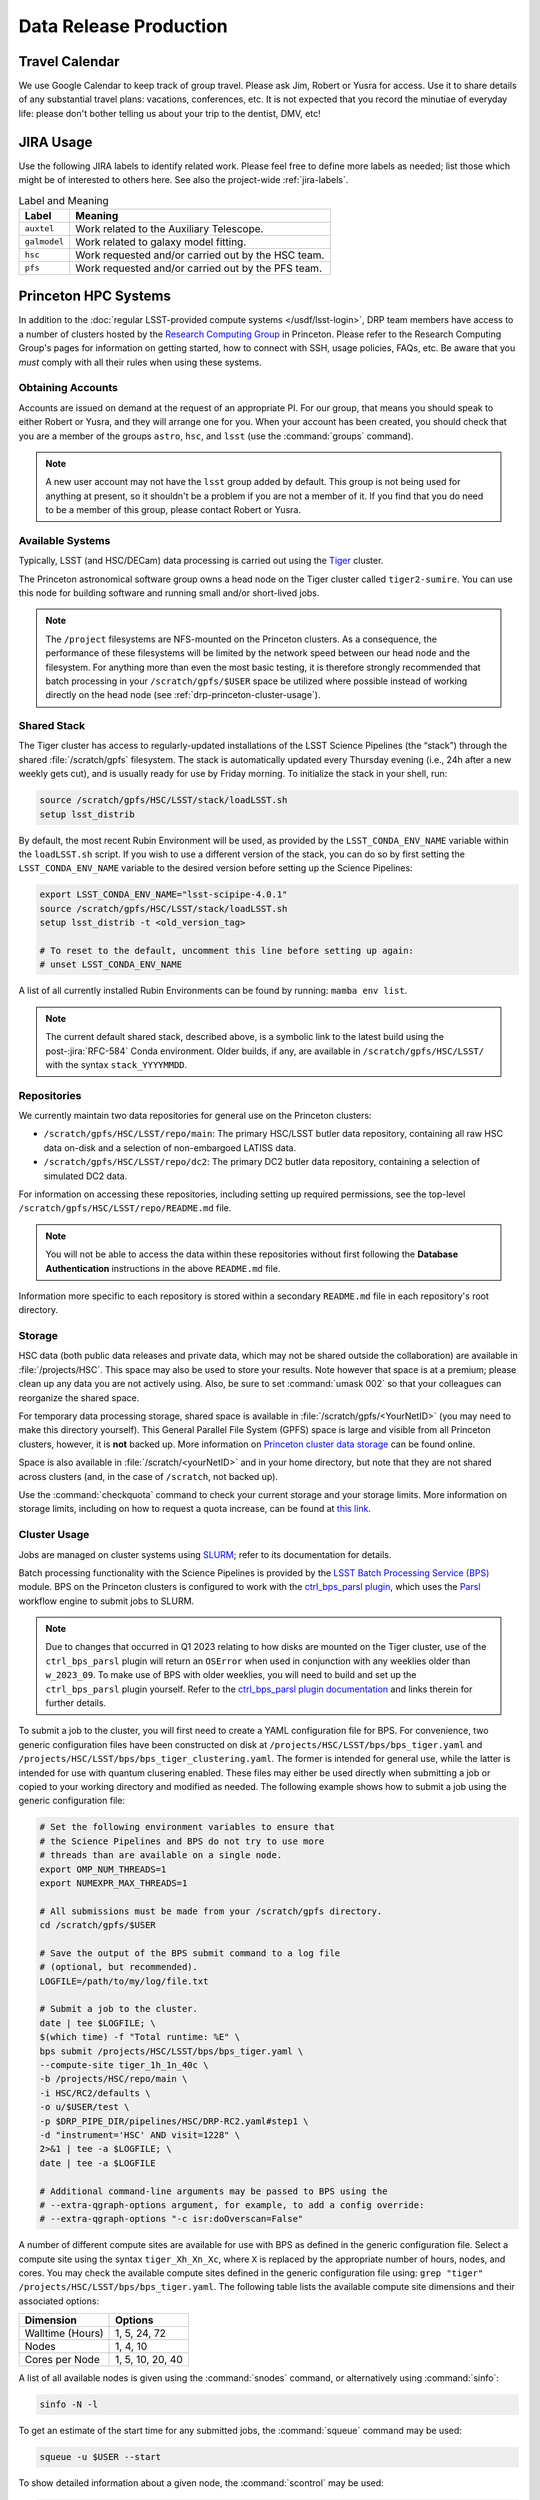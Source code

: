 #######################
Data Release Production
#######################

.. _drp-travel-calendar:

Travel Calendar
===============

We use Google Calendar to keep track of group travel.
Please ask Jim, Robert or Yusra for access.
Use it to share details of any substantial travel plans: vacations, conferences, etc.
It is not expected that you record the minutiae of everyday life: please don't bother telling us about your trip to the dentist, DMV, etc!

.. _drp-jira-usage:

JIRA Usage
==========

Use the following JIRA labels to identify related work.
Please feel free to define more labels as needed; list those which might be of interested to others here.
See also the project-wide :ref:`jira-labels`.

.. list-table:: Label and Meaning
   :header-rows: 1

   * - Label
     - Meaning
   * - ``auxtel``
     - Work related to the Auxiliary Telescope.
   * - ``galmodel``
     - Work related to galaxy model fitting.
   * - ``hsc``
     - Work requested and/or carried out by the HSC team.
   * - ``pfs``
     - Work requested and/or carried out by the PFS team.

.. _drp-princeton-hpc-systems:

Princeton HPC Systems
=====================

In addition to the :doc:`regular LSST-provided compute systems </usdf/lsst-login>`, DRP team members have access to a number of clusters hosted by the `Research Computing Group <https://researchcomputing.princeton.edu>`_ in Princeton.
Please refer to the Research Computing Group's pages for information on getting started, how to connect with SSH, usage policies, FAQs, etc.
Be aware that you *must* comply with all their rules when using these systems.

.. _drp-princeton-obtaining-accounts:

Obtaining Accounts
------------------

Accounts are issued on demand at the request of an appropriate PI.
For our group, that means you should speak to either Robert or Yusra, and they will arrange one for you.
When your account has been created, you should check that you are a member of the groups ``astro``, ``hsc``, and ``lsst`` (use the :command:`groups` command).

.. note::

   A new user account may not have the ``lsst`` group added by default.
   This group is not being used for anything at present, so it shouldn't be a problem if you are not a member of it.
   If you find that you do need to be a member of this group, please contact Robert or Yusra.

.. _drp-princeton-available-systems:

Available Systems
-----------------

Typically, LSST (and HSC/DECam) data processing is carried out using the `Tiger`_ cluster.

.. _Tiger: https://researchcomputing.princeton.edu/systems/tiger

The Princeton astronomical software group owns a head node on the Tiger cluster called ``tiger2-sumire``.
You can use this node for building software and running small and/or short-lived jobs.

.. note::

   The ``/project`` filesystems are NFS-mounted on the Princeton clusters.
   As a consequence, the performance of these filesystems will be limited by the network speed between our head node and the filesystem.
   For anything more than even the most basic testing, it is therefore strongly recommended that batch processing in your ``/scratch/gpfs/$USER`` space be utilized where possible instead of working directly on the head node (see :ref:`drp-princeton-cluster-usage`).

.. _drp-princeton-shared-stack:

Shared Stack
------------

The Tiger cluster has access to regularly-updated installations of the LSST Science Pipelines (the “stack”) through the shared :file:`/scratch/gpfs` filesystem.
The stack is automatically updated every Thursday evening (i.e., 24h after a new weekly gets cut), and is usually ready for use by Friday morning.
To initialize the stack in your shell, run:

.. code-block:: shell

   source /scratch/gpfs/HSC/LSST/stack/loadLSST.sh
   setup lsst_distrib

By default, the most recent Rubin Environment will be used, as provided by the ``LSST_CONDA_ENV_NAME`` variable within the ``loadLSST.sh`` script.
If you wish to use a different version of the stack, you can do so by first setting the ``LSST_CONDA_ENV_NAME`` variable to the desired version before setting up the Science Pipelines:

.. code-block:: shell

   export LSST_CONDA_ENV_NAME="lsst-scipipe-4.0.1"
   source /scratch/gpfs/HSC/LSST/stack/loadLSST.sh
   setup lsst_distrib -t <old_version_tag>

   # To reset to the default, uncomment this line before setting up again:
   # unset LSST_CONDA_ENV_NAME

A list of all currently installed Rubin Environments can be found by running: ``mamba env list``.

.. note::

   The current default shared stack, described above, is a symbolic link to the latest build using the post-:jira:`RFC-584` Conda environment.
   Older builds, if any, are available in ``/scratch/gpfs/HSC/LSST/`` with the syntax ``stack_YYYYMMDD``.

.. _drp-princeton-repositories:

Repositories
------------

We currently maintain two data repositories for general use on the Princeton clusters:

- ``/scratch/gpfs/HSC/LSST/repo/main``: The primary HSC/LSST butler data repository, containing all raw HSC data on-disk and a selection of non-embargoed LATISS data.
- ``/scratch/gpfs/HSC/LSST/repo/dc2``: The primary DC2 butler data repository, containing a selection of simulated DC2 data.

For information on accessing these repositories, including setting up required permissions, see the top-level ``/scratch/gpfs/HSC/LSST/repo/README.md`` file.

.. note::

   You will not be able to access the data within these repositories without first following the **Database Authentication** instructions in the above ``README.md`` file.

Information more specific to each repository is stored within a secondary ``README.md`` file in each repository's root directory.

.. _drp-princeton-storage:

Storage
-------

HSC data (both public data releases and private data, which may not be shared outside the collaboration) are available in :file:`/projects/HSC`.
This space may also be used to store your results.
Note however that space is at a premium; please clean up any data you are not actively using.
Also, be sure to set :command:`umask 002` so that your colleagues can reorganize the shared space.

For temporary data processing storage, shared space is available in :file:`/scratch/gpfs/<YourNetID>` (you may need to make this directory yourself).
This General Parallel File System (GPFS) space is large and visible from all Princeton clusters, however, it is **not** backed up.
More information on `Princeton cluster data storage <https://researchcomputing.princeton.edu/support/knowledge-base/data-storage>`_ can be found online.

Space is also available in :file:`/scratch/<yourNetID>` and in your home directory, but note that they are not shared across clusters (and, in the case of ``/scratch``, not backed up).

Use the :command:`checkquota` command to check your current storage and your storage limits.
More information on storage limits, including on how to request a quota increase, can be found at `this link <https://researchcomputing.princeton.edu/support/knowledge-base/checkquota>`_.

.. _drp-princeton-cluster-usage:

Cluster Usage
-------------

Jobs are managed on cluster systems using `SLURM <https://slurm.schedmd.com>`_; refer to its documentation for details.

Batch processing functionality with the Science Pipelines is provided by the `LSST Batch Processing Service (BPS) <https://pipelines.lsst.io/modules/lsst.ctrl.bps>`_ module.
BPS on the Princeton clusters is configured to work with the `ctrl_bps_parsl plugin <https://github.com/lsst/ctrl_bps_parsl>`_, which uses the `Parsl <https://parsl-project.org>`_ workflow engine to submit jobs to SLURM.

.. note::

   Due to changes that occurred in Q1 2023 relating to how disks are mounted on the Tiger cluster, use of the ``ctrl_bps_parsl`` plugin will return an ``OSError`` when used in conjunction with any weeklies older than ``w_2023_09``.
   To make use of BPS with older weeklies, you will need to build and set up the ``ctrl_bps_parsl`` plugin yourself.
   Refer to the `ctrl_bps_parsl plugin documentation <https://github.com/lsst/ctrl_bps_parsl>`_ and links therein for further details.

To submit a job to the cluster, you will first need to create a YAML configuration file for BPS.
For convenience, two generic configuration files have been constructed on disk at ``/projects/HSC/LSST/bps/bps_tiger.yaml`` and ``/projects/HSC/LSST/bps/bps_tiger_clustering.yaml``.
The former is intended for general use, while the latter is intended for use with quantum clusering enabled.
These files may either be used directly when submitting a job or copied to your working directory and modified as needed.
The following example shows how to submit a job using the generic configuration file:

.. code-block:: shell

   # Set the following environment variables to ensure that
   # the Science Pipelines and BPS do not try to use more
   # threads than are available on a single node.
   export OMP_NUM_THREADS=1
   export NUMEXPR_MAX_THREADS=1

   # All submissions must be made from your /scratch/gpfs directory.
   cd /scratch/gpfs/$USER

   # Save the output of the BPS submit command to a log file
   # (optional, but recommended).
   LOGFILE=/path/to/my/log/file.txt

   # Submit a job to the cluster.
   date | tee $LOGFILE; \
   $(which time) -f "Total runtime: %E" \
   bps submit /projects/HSC/LSST/bps/bps_tiger.yaml \
   --compute-site tiger_1h_1n_40c \
   -b /projects/HSC/repo/main \
   -i HSC/RC2/defaults \
   -o u/$USER/test \
   -p $DRP_PIPE_DIR/pipelines/HSC/DRP-RC2.yaml#step1 \
   -d "instrument='HSC' AND visit=1228" \
   2>&1 | tee -a $LOGFILE; \
   date | tee -a $LOGFILE

   # Additional command-line arguments may be passed to BPS using the
   # --extra-qgraph-options argument, for example, to add a config override:
   # --extra-qgraph-options "-c isr:doOverscan=False"

A number of different compute sites are available for use with BPS as defined in the generic configuration file.
Select a compute site using the syntax ``tiger_Xh_Xn_Xc``, where ``X`` is replaced by the appropriate number of hours, nodes, and cores.
You may check the available compute sites defined in the generic configuration file using: ``grep "tiger" /projects/HSC/LSST/bps/bps_tiger.yaml``.
The following table lists the available compute site dimensions and their associated options:

.. list-table::
   :header-rows: 1

   * - Dimension
     - Options
   * - Walltime (Hours)
     - 1, 5, 24, 72
   * - Nodes
     - 1, 4, 10
   * - Cores per Node
     - 1, 5, 10, 20, 40

A list of all available nodes is given using the :command:`snodes` command, or alternatively using :command:`sinfo`:

.. code-block:: shell

   sinfo -N -l

To get an estimate of the start time for any submitted jobs, the :command:`squeue` command may be used:

.. code-block:: shell

   squeue -u $USER --start

To show detailed information about a given node, the :command:`scontrol` may be used:

.. code-block:: shell

   scontrol show node <node_name>

It is occasionally useful to be able to bring up an interactive shell on a compute node.
The following should work:

.. code-block:: shell

   salloc --nodes 1 --ntasks 16 --time=1:00:00  # hh:mm:ss

See `Useful Slurm Commands <https://researchcomputing.princeton.edu/support/knowledge-base/slurm#commands>`_ for additional tools which may be used in conjunction with Slurm.

.. _drp-princeton-connecting-outside:

Connecting from Outside Princeton
---------------------------------

Access to all of the Princeton clusters is only available from within the Princeton network.
If you are connecting from the outside, you will need to bounce through another host on campus first.
Options include:

- Bouncing your connection through a `host on the Peyton network <http://www.astro.princeton.edu/docs/Hardware>`_ (this is usually the easiest way to go);
- Making use of the `University's VPN service <https://www.net.princeton.edu/vpn/>`_.
- Using the Research Computing gateway.

If you choose the first option, you may find the ``ProxyCommand`` option to SSH helpful.
For example, adding the following to :file:`~/.ssh/config` will automatically route your connection to the right place when you run :command:`ssh tiger`::

  Host tiger
      HostName tiger2-sumire.princeton.edu
      ProxyCommand ssh coma.astro.princeton.edu -W %h:%p

The following SSH configuration allows access via the Research Computing gateway::

    Host tigressgateway
        HostName tigressgateway.princeton.edu
    Host tiger* tigressdata*
        ProxyCommand ssh -q -W %h:%p tigressgateway.princeton.edu
    Host tiger
        Hostname tiger2-sumire.princeton.edu

(It may also be necessary to add a ``User`` line under ``Host tigressgateway`` if there is a mismatch between your local and Princeton usernames.)
Entry to ``tigressgateway`` requires `2FA <https://www.princeton.edu/duoportal>`_;
we recommend using the ``ControlMaster`` feature of SSH to persist connections, e.g.::

    ControlMaster auto
    ControlPath ~/.ssh/controlmaster-%r@%h:%p
    ControlPersist 5m

See also the `Peyton Hall tips on using SSH <http://www.astro.princeton.edu/docs/SSH>`_.

.. _drp-princeton-help-support:

Help & Support
--------------

Contact the Computational Science and Engineering Support group using `cses@princeton.edu <mailto:cses@princeton.edu>`_ for technical support when using these systems.
Note that neither the regular Peyton Hall sysadmins (help@astro) nor the LSST Project can provide help.
